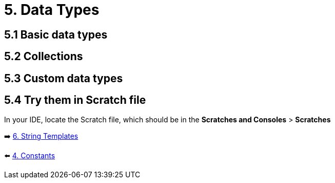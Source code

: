 = 5. Data Types
:sectanchors:
:source-highlighter: pygments

== 5.1 Basic data types

== 5.2 Collections

== 5.3 Custom data types

== 5.4 Try them in Scratch file
In your IDE, locate the Scratch file, which should be in the *Scratches and Consoles* > *Scratches*

➡️ link:./6-string-templates.adoc[6. String Templates]

⬅️ link:./4-constants.adoc[4. Constants]
